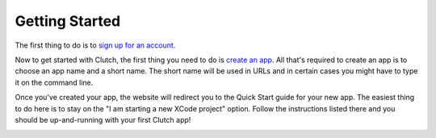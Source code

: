 Getting Started
===============

The first thing to do is to `sign up for an account`_.

Now to get started with Clutch, the first thing you need to do is
`create an app`_. All that's required to create an app is to choose an app name
and a short name. The short name will be used in URLs and in certain cases you
might have to type it on the command line.

.. image:: _static/creating-app-ss.jpg

.. raw:: html
    
    <br /><br />

Once you've created your app, the website will redirect you to the Quick Start
guide for your new app.  The easiest thing to do here is to stay on the
"I am starting a new XCode project" option.  Follow the instructions listed
there and you should be up-and-running with your first Clutch app!

.. image:: _static/quick-start-ss.jpg

.. _`create an app`: https://clutch.io/apps/create/
.. _`sign up for an account`: https://clutch.io/register/